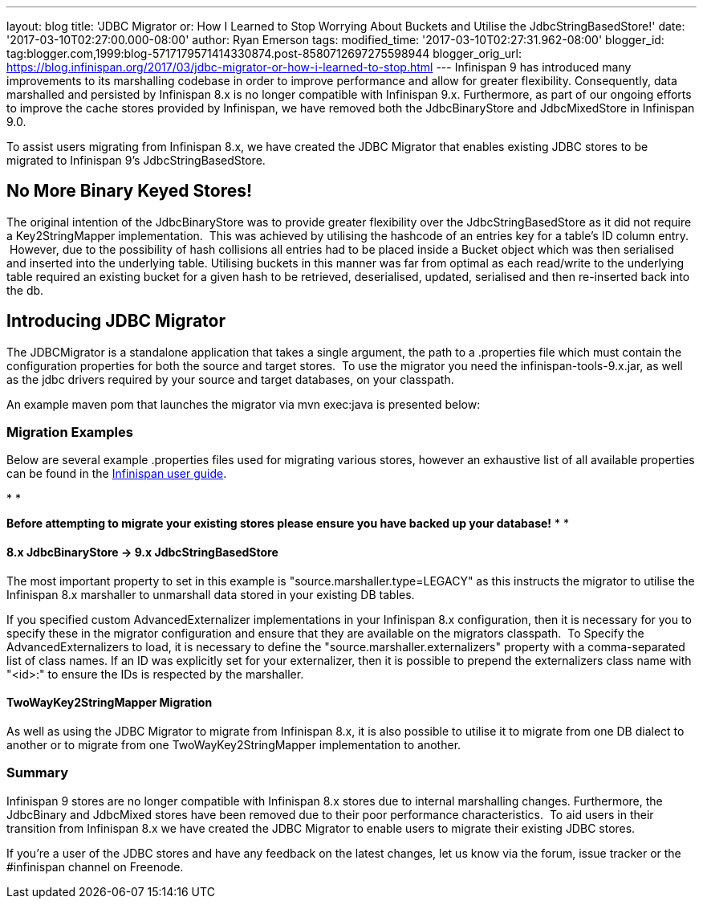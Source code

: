 ---
layout: blog
title: 'JDBC Migrator or: How I Learned to Stop Worrying About Buckets and Utilise
  the JdbcStringBasedStore!'
date: '2017-03-10T02:27:00.000-08:00'
author: Ryan Emerson
tags: 
modified_time: '2017-03-10T02:27:31.962-08:00'
blogger_id: tag:blogger.com,1999:blog-5717179571414330874.post-8580712697275598944
blogger_orig_url: https://blog.infinispan.org/2017/03/jdbc-migrator-or-how-i-learned-to-stop.html
---
Infinispan 9 has introduced many improvements to its marshalling
codebase in order to improve performance and allow for greater
flexibility. Consequently, data marshalled and persisted by Infinispan
8.x is no longer compatible with Infinispan 9.x. Furthermore, as part of
our ongoing efforts to improve the cache stores provided by Infinispan,
we have removed both the JdbcBinaryStore and JdbcMixedStore in
Infinispan 9.0.

To assist users migrating from Infinispan 8.x, we have created the JDBC
Migrator that enables existing JDBC stores to be migrated to Infinispan
9's JdbcStringBasedStore.



== No More Binary Keyed Stores!


The original intention of the JdbcBinaryStore was to provide greater
flexibility over the JdbcStringBasedStore as it did not require a
Key2StringMapper implementation.  This was achieved by utilising the
hashcode of an entries key for a table's ID column entry.  However, due
to the possibility of hash collisions all entries had to be placed
inside a Bucket object which was then serialised and inserted into the
underlying table. Utilising buckets in this manner was far from optimal
as each read/write to the underlying table required an existing bucket
for a given hash to be retrieved, deserialised, updated, serialised and
then re-inserted back into the db.



== Introducing JDBC Migrator



The JDBCMigrator is a standalone application that takes a single
argument, the path to a .properties file which must contain the
configuration properties for both the source and target stores.  To use
the migrator you need the infinispan-tools-9.x.jar, as well as the jdbc
drivers required by your source and target databases, on your
classpath.

An example maven pom that launches the migrator via mvn exec:java is
presented below:





=== Migration Examples


Below are several example .properties files used for migrating various
stores, however an exhaustive list of all available properties can be
found in
the http://infinispan.org/docs/9.0.x/user_guide/user_guide.html#jdbc_migrator[Infinispan
user guide].  

*
*

*Before attempting to migrate your existing stores please ensure you
have backed up your database!*
*
*

==== 8.x JdbcBinaryStore -> 9.x JdbcStringBasedStore



The most important property to set in this example is
"source.marshaller.type=LEGACY" as this instructs the migrator to
utilise the Infinispan 8.x marshaller to unmarshall data stored in your
existing DB tables. 



If you specified custom AdvancedExternalizer implementations in your
Infinispan 8.x configuration, then it is necessary for you to specify
these in the migrator configuration and ensure that they are available
on the migrators classpath.  To Specify the AdvancedExternalizers to
load, it is necessary to define the "source.marshaller.externalizers"
property with a comma-separated list of class names. If an ID was
explicitly set for your externalizer, then it is possible to prepend the
externalizers class name with "<id>:" to ensure the IDs is respected by
the marshaller. 







==== TwoWayKey2StringMapper Migration



As well as using the JDBC Migrator to migrate from Infinispan 8.x, it is
also possible to utilise it to migrate from one DB dialect to another or
to migrate from one TwoWayKey2StringMapper implementation to another. 







=== Summary



Infinispan 9 stores are no longer compatible with Infinispan 8.x stores
due to internal marshalling changes. Furthermore, the JdbcBinary and
JdbcMixed stores have been removed due to their poor performance
characteristics.  To aid users in their transition from Infinispan 8.x
we have created the JDBC Migrator to enable users to migrate their
existing JDBC stores.

If you're a user of the JDBC stores and have any feedback on the latest
changes, let us know via the forum, issue tracker or the #infinispan
channel on Freenode. 


